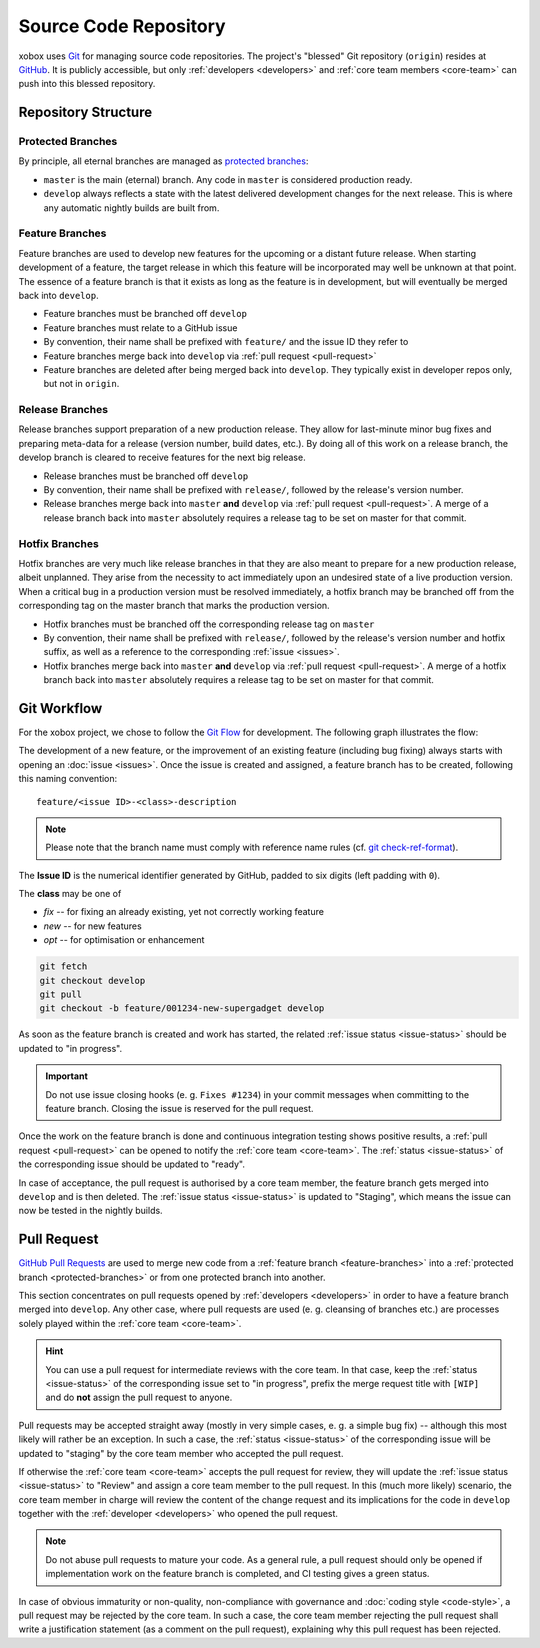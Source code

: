 Source Code Repository
======================

.. _blessed-repository:

xobox uses `Git`_ for managing source code repositories. The project's "blessed" Git repository (``origin``) resides at
`GitHub`_. It is publicly accessible, but only :ref:`developers <developers>` and :ref:`core team members <core-team>`
can push into this blessed repository.


Repository Structure
--------------------

.. _protected-branches:

Protected Branches
~~~~~~~~~~~~~~~~~~

By principle, all eternal branches are managed as `protected branches`_:

* ``master`` is the main (eternal) branch. Any code in ``master`` is considered production ready.
* ``develop`` always reflects a state with the latest delivered development changes for the next release.
  This is where any automatic nightly builds are built from.


.. _feature-branches:

Feature Branches
~~~~~~~~~~~~~~~~

Feature branches are used to develop new features for the upcoming or a distant future release. When starting
development of a feature, the target release in which this feature will be incorporated may well be unknown at that
point. The essence of a feature branch is that it exists as long as the feature is in development, but will eventually
be merged back into ``develop``.

* Feature branches must be branched off ``develop``
* Feature branches must relate to a GitHub issue
* By convention, their name shall be prefixed with ``feature/`` and the issue ID they refer to
* Feature branches merge back into ``develop`` via :ref:`pull request <pull-request>`
* Feature branches are deleted after being merged back into ``develop``. They typically exist in developer repos only,
  but not in ``origin``.


.. _release-branches:

Release Branches
~~~~~~~~~~~~~~~~

Release branches support preparation of a new production release. They allow for last-minute minor bug fixes and
preparing meta-data for a release (version number, build dates, etc.). By doing all of this work on a release branch,
the develop branch is cleared to receive features for the next big release.

* Release branches must be branched off ``develop``
* By convention, their name shall be prefixed with ``release/``, followed by the release's version number.
* Release branches merge back into ``master`` **and** ``develop`` via :ref:`pull request <pull-request>`. A merge of
  a release branch back into ``master`` absolutely requires a release tag to be set on master for that commit.


.. _hotfix-branches:

Hotfix Branches
~~~~~~~~~~~~~~~

Hotfix branches are very much like release branches in that they are also meant to prepare for a new production release,
albeit unplanned. They arise from the necessity to act immediately upon an undesired state of a live production version.
When a critical bug in a production version must be resolved immediately, a hotfix branch may be branched off from the
corresponding tag on the master branch that marks the production version.

* Hotfix branches must be branched off the corresponding release tag on ``master``
* By convention, their name shall be prefixed with ``release/``, followed by the release's version number and hotfix
  suffix, as well as a reference to the corresponding :ref:`issue <issues>`.
* Hotfix branches merge back into ``master`` **and** ``develop`` via :ref:`pull request <pull-request>`. A merge of
  a hotfix branch back into ``master`` absolutely requires a release tag to be set on master for that commit.


.. _git-workflow:

Git Workflow
------------

For the xobox project, we chose to follow the `Git Flow`_ for development. The following graph illustrates the flow:

.. image:: ../_static/gitflow-branching-model.png

The development of a new feature, or the improvement of an existing feature (including bug fixing) always starts with
opening an :doc:`issue <issues>`. Once the issue is created and assigned, a feature branch has to be created, following
this naming convention::

   feature/<issue ID>-<class>-description

.. note::

   Please note that the branch name must comply with reference name rules (cf. `git check-ref-format`_).

The **Issue ID** is the numerical identifier generated by GitHub, padded to six digits (left padding with ``0``).

The **class** may be one of

* *fix* -- for fixing an already existing, yet not correctly working feature
* *new* -- for new features
* *opt* -- for optimisation or enhancement


.. code-block:: bash

   git fetch
   git checkout develop
   git pull
   git checkout -b feature/001234-new-supergadget develop

As soon as the feature branch is created and work has started, the related :ref:`issue status <issue-status>` should be
updated to "in progress".

.. important::

   Do not use issue closing hooks (e. g. ``Fixes #1234``) in your commit messages when committing to the feature branch.
   Closing the issue is reserved for the pull request.

Once the work on the feature branch is done and continuous integration testing shows positive results, a
:ref:`pull request <pull-request>` can be opened to notify the :ref:`core team <core-team>`. The
:ref:`status <issue-status>` of the corresponding issue should be updated to "ready".

In case of acceptance, the pull request is authorised by a core team member, the feature branch gets merged into
``develop`` and is then deleted. The :ref:`issue status <issue-status>` is updated to "Staging", which means the
issue can now be tested in the nightly builds.


.. _pull-request:

Pull Request
------------

`GitHub Pull Requests`_ are used to merge new code from a :ref:`feature branch <feature-branches>` into a
:ref:`protected branch <protected-branches>` or from one protected branch into another.

This section concentrates on pull requests opened by :ref:`developers <developers>` in order to have a feature
branch merged into ``develop``. Any other case, where pull requests are used (e. g. cleansing of branches etc.)
are processes solely played within the :ref:`core team <core-team>`.

.. hint::

   You can use a pull request for intermediate reviews with the core team. In that case, keep the
   :ref:`status <issue-status>` of the corresponding issue set to "in progress", prefix the merge
   request title with ``[WIP]`` and do **not** assign the pull request to anyone.

Pull requests may be accepted straight away (mostly in very simple cases, e. g. a simple bug fix) -- although this most
likely will rather be an exception. In such a case, the :ref:`status <issue-status>` of the corresponding issue will be
updated to "staging" by the core team member who accepted the pull request.

If otherwise the :ref:`core team <core-team>` accepts the pull request for review, they will update the
:ref:`issue status <issue-status>` to "Review" and assign a core team member to the pull request. In this
(much more likely) scenario, the core team member in charge will review the content of the change request and its
implications for the code in ``develop`` together with the :ref:`developer <developers>` who opened the pull request.

.. note::

   Do not abuse pull requests to mature your code. As a general rule, a pull request should only be opened
   if implementation work on the feature branch is completed, and CI testing gives a green status.

In case of obvious immaturity or non-quality, non-compliance with governance and :doc:`coding style <code-style>`, a
pull request may be rejected by the core team. In such a case, the core team member rejecting the pull request shall
write a justification statement (as a comment on the pull request), explaining why this pull request has been
rejected.

.. _Git: http://git-scm.com/
.. _GitHub: https://github.com/stormrose-va/xobox
.. _Git Flow: http://nvie.com/posts/a-successful-git-branching-model/
.. _protected branches: https://help.github.com/articles/about-protected-branches/
.. _git check-ref-format: https://www.kernel.org/pub/software/scm/git/docs/git-check-ref-format.html
.. _GitHub Pull Requests: https://help.github.com/articles/about-pull-requests/
.. _Heroku Review App: https://devcenter.heroku.com/articles/github-integration-review-apps
